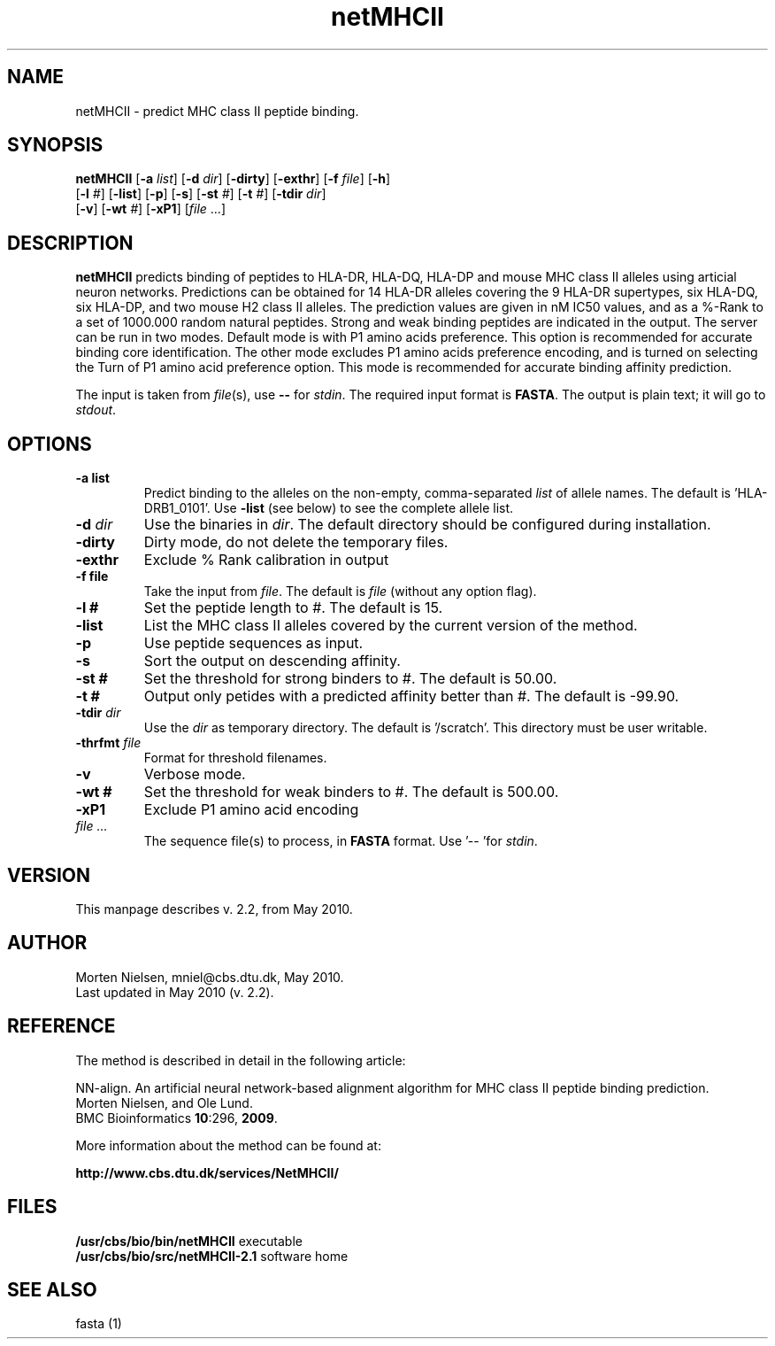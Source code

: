 .de Id
.ds Rv \\$3
.ds Dt \\$4
..
.Id $Header: example.1,v 1.2 94/02/15 13:28:25 rapacki Exp $
.TH netMHCII 2.2 \" -*- nroff -*-
.SH NAME
netMHCII \- predict MHC class II peptide binding.
.SH SYNOPSIS
.B netMHCII 
[\fB\-a\fP \fIlist\fP]
[\fB\-d\fP \fIdir\fP]
[\fB\-dirty\fP]
[\fB\-exthr\fP]
[\fB\-f\fP \fIfile\fP]
[\fB\-h\fP]
         [\fB\-l\fP \fI#\fP]
[\fB\-list\fP]
[\fB\-p\fP]
[\fB\-s\fP]
[\fB\-st\fP \fI#\fP]
[\fB\-t\fP \fI#\fP]
[\fB\-tdir\fP \fIdir\fP]
         [\fB\-v\fP] [\fB\-wt\fP \fI#\fP] 
[\fB\-xP1\fP]
[\fIfile\fP ...]
.SH DESCRIPTION
.B netMHCII
predicts binding of peptides to HLA-DR, HLA-DQ, HLA-DP and mouse MHC class II alleles using articial neuron networks.
Predictions can be obtained for 14 HLA-DR alleles covering the 9 HLA-DR supertypes, six HLA-DQ, six HLA-DP, and two mouse H2 class II alleles.  The prediction values are given in nM IC50 values, and as a %-Rank to a set of 1000.000 random natural peptides. Strong and weak binding peptides are indicated in the output.  The server can be run in two modes. Default mode is with P1 amino acids preference. This option is recommended for accurate binding core identification.
The other mode excludes P1 amino acids preference encoding, and is turned on selecting the Turn of P1 amino acid preference option.  This mode is recommended for accurate binding affinity prediction. 

The input is taken from \fIfile\fP(s), use \fB--\fP for \fIstdin\fP. The
required input format is \fBFASTA\fP. The output is plain text;  it will go
to \fIstdout\fP.


.SH OPTIONS
.TP
.BI "\-a list
Predict binding to the alleles on the non-empty, comma-separated \fIlist\fP
of allele names. The default is 'HLA-DRB1_0101'. Use \fB\-list\fP (see below) to see
the complete allele list.
.TP
.BI "\-d " dir
Use the binaries in \fIdir\fP. The default directory should be configured
during installation.
.TP
.B "\-dirty"
Dirty mode, do not delete the temporary files.
.TP
.BI "\-exthr"
Exclude % Rank calibration in output
.TP
.BI "\-f file
Take the input from \fIfile\fP. The default is \fIfile\fP (without any
option flag).
.TP
.BI "\-l #
Set the peptide length to #. The default is 15.
.TP
.B "\-list"
List the MHC class II alleles covered by the current version of the method.
.TP
.BI "\-p"
Use peptide sequences as input.
.TP
.B "\-s"
Sort the output on descending affinity.
.TP
.BI "\-st #
Set the threshold for strong binders to #. The default is 50.00.
.TP
.BI "\-t #
Output only petides with a predicted affinity better than #. The default
is -99.90.
.TP
.BI "\-tdir " dir
Use the \fIdir\fP as temporary directory. The default is '/scratch'. This
directory must be user writable.
.TP
.BI "\-thrfmt " file
Format for threshold filenames.
.TP
.B "\-v"
Verbose mode.
.TP
.BI "\-wt #
Set the threshold for weak binders to #. The default is 500.00.
.TP
.BI "\-xP1 "
Exclude P1 amino acid encoding
.TP
.I file ...
The sequence file(s) to process, in \fBFASTA\fP
format. Use '-- 'for \fIstdin\fP.
.SH VERSION
This manpage describes
.netMHCII
v. 2.2, from May 2010.
.SH AUTHOR
Morten Nielsen, mniel@cbs.dtu.dk, May 2010.
.br
Last updated in May 2010 (v. 2.2).
.SH REFERENCE
The method is described in detail in the following article:

NN-align. An artificial neural network-based alignment algorithm for MHC class II peptide binding prediction.
.br
Morten Nielsen, and Ole Lund.
.br
BMC Bioinformatics \fB10\fP:296, \fB2009\fP.

More information about the method can be found at:
   
.B    http://www.cbs.dtu.dk/services/NetMHCII/

.SH FILES
\fB/usr/cbs/bio/bin/netMHCII\fP           executable
.br
\fB/usr/cbs/bio/src/netMHCII-2.1\fP      software home
.SH SEE ALSO
fasta (1)
